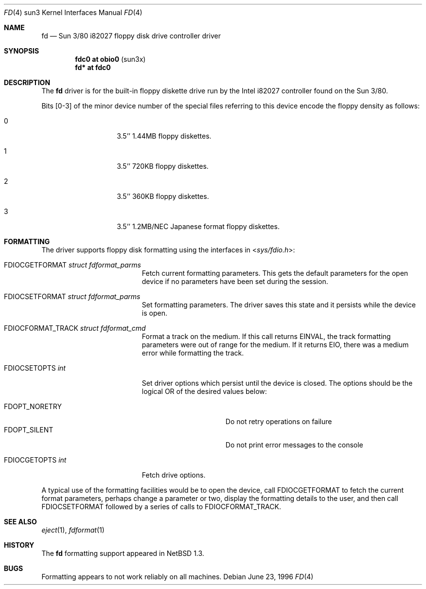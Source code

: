 .\"	fd.4,v 1.11 2010/03/22 18:58:31 joerg Exp
.\"
.\" Copyright (c) 1996 The NetBSD Foundation, Inc.
.\" All rights reserved.
.\"
.\" This code is derived from software contributed to The NetBSD Foundation
.\" by Paul Kranenburg.
.\"
.\" Redistribution and use in source and binary forms, with or without
.\" modification, are permitted provided that the following conditions
.\" are met:
.\" 1. Redistributions of source code must retain the above copyright
.\"    notice, this list of conditions and the following disclaimer.
.\" 2. Redistributions in binary form must reproduce the above copyright
.\"    notice, this list of conditions and the following disclaimer in the
.\"    documentation and/or other materials provided with the distribution.
.\"
.\" THIS SOFTWARE IS PROVIDED BY THE NETBSD FOUNDATION, INC. AND CONTRIBUTORS
.\" ``AS IS'' AND ANY EXPRESS OR IMPLIED WARRANTIES, INCLUDING, BUT NOT LIMITED
.\" TO, THE IMPLIED WARRANTIES OF MERCHANTABILITY AND FITNESS FOR A PARTICULAR
.\" PURPOSE ARE DISCLAIMED.  IN NO EVENT SHALL THE FOUNDATION OR CONTRIBUTORS
.\" BE LIABLE FOR ANY DIRECT, INDIRECT, INCIDENTAL, SPECIAL, EXEMPLARY, OR
.\" CONSEQUENTIAL DAMAGES (INCLUDING, BUT NOT LIMITED TO, PROCUREMENT OF
.\" SUBSTITUTE GOODS OR SERVICES; LOSS OF USE, DATA, OR PROFITS; OR BUSINESS
.\" INTERRUPTION) HOWEVER CAUSED AND ON ANY THEORY OF LIABILITY, WHETHER IN
.\" CONTRACT, STRICT LIABILITY, OR TORT (INCLUDING NEGLIGENCE OR OTHERWISE)
.\" ARISING IN ANY WAY OUT OF THE USE OF THIS SOFTWARE, EVEN IF ADVISED OF THE
.\" POSSIBILITY OF SUCH DAMAGE.
.\"
.Dd June 23, 1996
.Dt FD 4 sun3
.Os
.Sh NAME
.Nm fd
.Nd Sun 3/80 i82027 floppy disk drive controller driver
.Sh SYNOPSIS
.Cd "fdc0 at obio0" Pq sun3x
.Cd "fd* at fdc0"
.Sh DESCRIPTION
The
.Nm
driver is for the built-in floppy diskette drive run by the
.Tn Intel
i82027 controller found on the Sun 3/80.
.Pp
Bits
.Bq 0-3
of the minor device number of the special files referring to this
device encode the floppy density as follows:
.Bl -tag -width indent -offset indent
.It 0
3.5'' 1.44MB floppy diskettes.
.It 1
3.5'' 720KB floppy diskettes.
.It 2
3.5'' 360KB floppy diskettes.
.It 3
3.5'' 1.2MB/NEC Japanese format floppy diskettes.
.El
.Sh FORMATTING
The driver supports floppy disk formatting using the interfaces in
.In sys/fdio.h :
.Pp
.Bl -tag -width FDIOCFORMAT_TRACK -compact
.It Dv FDIOCGETFORMAT Fa struct fdformat_parms
Fetch current formatting parameters.
This gets the default parameters
for the open device if no parameters have been set during the session.
.Pp
.It Dv FDIOCSETFORMAT Fa struct fdformat_parms
Set formatting parameters.
The driver saves this state and it persists while the device is open.
.Pp
.It Dv FDIOCFORMAT_TRACK Fa struct fdformat_cmd
Format a track on the medium.
If this call returns
.Er EINVAL ,
the track formatting parameters were out of range for the medium.
If it returns
.Er EIO ,
there was a medium error while formatting the track.
.Pp
.It Dv FDIOCSETOPTS Fa int
Set driver options which persist until the device is closed.
The
options should be the logical OR of the desired values below:
.Pp
.Bl -tag -width FDOPT_NORETRY -compact
.It Dv FDOPT_NORETRY
Do not retry operations on failure
.It Dv FDOPT_SILENT
Do not print error messages to the console
.El
.Pp
.It Dv FDIOCGETOPTS Fa int
Fetch drive options.
.El
.Pp
A typical use of the formatting facilities would be to open the device,
call
.Dv FDIOCGETFORMAT
to fetch the current format parameters, perhaps
change a parameter or two, display the formatting details to the user,
and then call
.Dv FDIOCSETFORMAT
followed by a series of calls to
.Dv FDIOCFORMAT_TRACK .
.Sh SEE ALSO
.Xr eject 1 ,
.Xr fdformat 1
.Sh HISTORY
The
.Nm
formatting support appeared in
.Nx 1.3 .
.Sh BUGS
Formatting appears to not work reliably on all machines.
